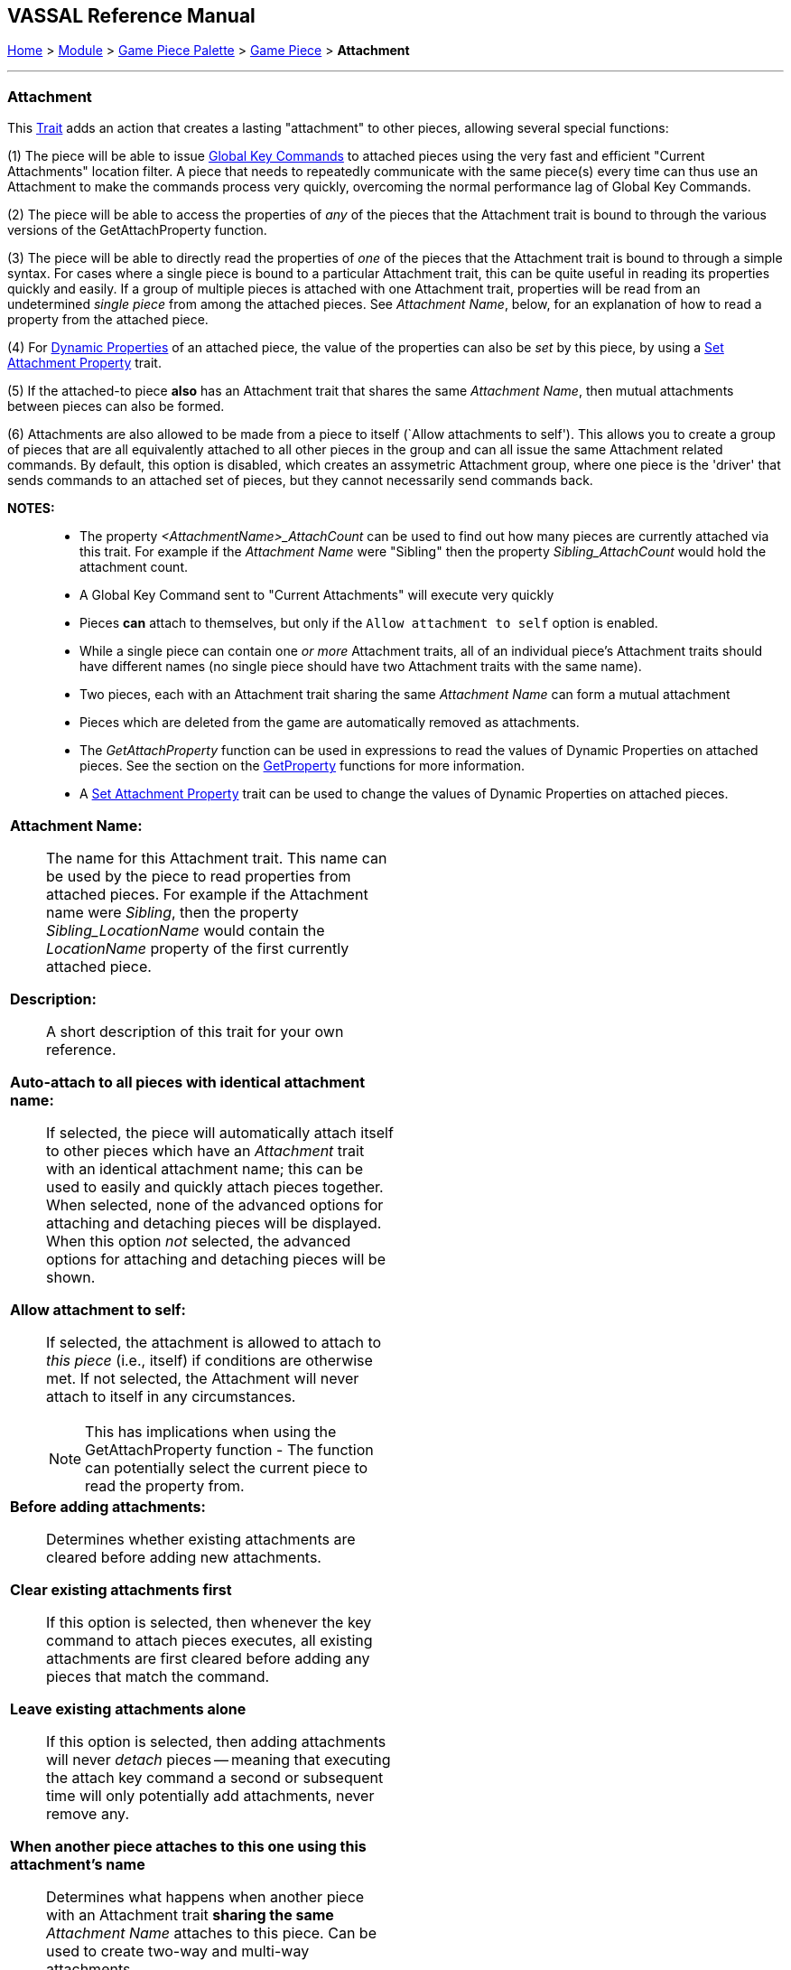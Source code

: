 == VASSAL Reference Manual
[#top]

[.small]#<<index.adoc#toc,Home>> > <<GameModule.adoc#top,Module>> > <<PieceWindow.adoc#top,Game Piece Palette>># [.small]#>  <<GamePiece.adoc#top,Game Piece>># [.small]#> *Attachment*#

'''''

=== Attachment

This <<GamePiece.adoc#Traits,Trait>> adds an action that creates a lasting "attachment" to other pieces, allowing several special functions:

(1) The piece will be able to issue <<GlobalKeyCommand.adoc#top, Global Key Commands>> to attached pieces using the very fast and efficient "Current Attachments" location filter. A piece that needs to repeatedly communicate with the same piece(s) every time can thus use an Attachment to make the commands process very quickly, overcoming the normal performance lag of Global Key Commands.

(2) The piece will be able to access the properties of _any_ of the pieces that the Attachment trait is bound to through the various versions of the GetAttachProperty function.

(3) The piece will be able to directly read the properties of _one_ of the pieces that the Attachment trait is bound to through a simple syntax. For cases where a single piece is bound to a particular Attachment trait, this can be quite useful in reading its properties quickly and easily. If a group of multiple pieces is attached with one Attachment trait, properties will be read from an undetermined _single piece_ from among the attached pieces. See _Attachment Name_, below, for an explanation of how to read a property from the attached piece.

(4) For <<DynamicProperty.adoc#top, Dynamic Properties>> of an attached piece, the value of the properties can also be _set_ by this piece, by using a <<SetAttachmentProperty.adoc#top, Set Attachment Property>> trait.

(5) If the attached-to piece *also* has an Attachment trait that shares the same _Attachment Name_, then mutual attachments between pieces can also be formed.

(6) Attachments are also allowed to be made from a piece to itself (`Allow attachments to self'). This allows you to create a group of pieces that are all equivalently attached to all other pieces in the group and can all issue the same Attachment related commands. By default, this option is disabled, which creates an assymetric Attachment group, where one piece is the 'driver' that sends commands to an attached set of pieces, but they cannot necessarily send commands back.

*NOTES:*::
* The property _<AttachmentName>_AttachCount_ can be used to find out how many pieces are currently attached via this trait. For example if the _Attachment Name_ were "Sibling" then the property _Sibling_AttachCount_ would hold the attachment count.
* A Global Key Command sent to "Current Attachments" will execute very quickly
* Pieces *can* attach to themselves, but only if the `Allow attachment to self` option is enabled.
* While a single piece can contain one _or more_ Attachment traits, all of an individual piece's Attachment traits should have different names (no single piece should have two Attachment traits with the same name).
* Two pieces, each with an Attachment trait sharing the same _Attachment Name_ can form a mutual attachment
* Pieces which are deleted from the game are automatically removed as attachments.
* The _GetAttachProperty_ function can be used in expressions to read the values of Dynamic Properties on attached pieces. See the section on the <<ExpressionProperty.adoc#Attachment,GetProperty>> functions for more information.
* A <<SetAttachmentProperty.adoc#top,Set Attachment Property>> trait can be used to change the values of Dynamic Properties on attached pieces.

[width="100%",cols="50%a,^50%a",]
|===
|*Attachment Name:*:: The name for this Attachment trait. This name can be used by the piece to read properties from attached pieces. For example if the Attachment name were _Sibling_, then the property _Sibling_LocationName_ would contain the _LocationName_ property of the first currently attached piece.

*Description:*::  A short description of this trait for your own reference.

*Auto-attach to all pieces with identical attachment name:*::  If selected, the piece will automatically attach itself to other pieces which have an _Attachment_ trait with an identical attachment name; this can be used to easily and quickly attach pieces together. When selected, none of the advanced options for attaching and detaching pieces will be displayed. When this option _not_ selected, the advanced options for attaching and detaching pieces will be shown.

*Allow attachment to self:*::  If selected, the attachment is allowed to attach to _this piece_ (i.e., itself) if conditions are otherwise met. If not selected, the Attachment will never attach to itself in any circumstances. +
NOTE: This has implications when using the GetAttachProperty function - The function can potentially select the current piece to read the property from.

*Before adding attachments:*::  Determines whether existing attachments are cleared before adding new attachments.
+
*Clear existing attachments first*::  If this option is selected, then whenever the key command to attach pieces executes, all existing attachments are first cleared before adding any pieces that match the command.
+
*Leave existing attachments alone*::  If this option is selected, then adding attachments will never _detach_ pieces -- meaning that executing the attach key command a second or subsequent time will only potentially add attachments, never remove any.

*When another piece attaches to this one using this attachment's name*:: Determines what happens when another piece with an Attachment trait *sharing the same* _Attachment Name_ attaches to this piece. Can be used to create two-way and multi-way attachments.
+
*No additional action*:: Nothing additional happens. This is the default setting, and useful for creating "one-way" attachments.
+
*Attach to that piece*:: This piece adds that piece to its list of attachments--in other words a mutual attachment is formed. This setting is useful for creating mutual or "two-way" attachments.
+
*Attach to that piece along with all pieces it has attached to*:: This piece adds that piece to its list of attachments. This piece _also_ adds to its attachment every _other_ piece that the new piece has attached (using an Attachment trait with the same _Attachment Name_). This setting is useful for creating "multi-way" attachments. NOTE: it will also normally result in the piece being attached to itself, unless the _Allow attachment to self_ box is unchecked.

*Menu command to attach pieces:*:: Name of the right-click context menu item to attach pieces.
If left blank, no context menu item will appear.

*Key command to attach pieces:*::  A Key Command or <<NamedKeyCommand.adoc#top,Named Key Command>> that initiates attachment of pieces.

*Pre-select (Fast Match):*::  *Fast Match* selections can be used to improve the performance of "slow" piece filters.
+
See the <<FastMatch.adoc#top>> page for full details on Fast Matches.

*Additional matching expression:*::  If further refinement of which target pieces should be attached is needed, or if you do not wish to use Fast Match pre-selections, an Additional Matching Expression can be used. Only Game Pieces which match the specified <<PropertyMatchExpression.adoc#top,Property Match Expression>> will become attached. Note that the properties named in _this_ expression are evaluated against the properties _of the target pieces_, not the properties of the piece creating the Attachment.
For example if you provided the expression _{ CurrentZone == "Europe" }_, that would use the CurrentZone property of each potential target piece (checking if _it_ is "Europe") to determine whether to attach it.
If you want to compare a property in the target pieces against the value of _a property in *this* piece_, then use $property$. All $...$ property references will be evaluated against this piece before testing against other pieces.
Note that this will often mean the expression needs to be put inside of quotation marks if the property in question is a string value.
For example if the expression provided is { CurrentZone == "$CurrentZone$" } then the CurrentZone of each potential target piece will be checked against $CurrentZone$ which will read the CurrentZone of the _issuing_ piece.

*Within a Deck, apply to:*::  Select how the Attachment command will be applied to pieces in a <<Deck.adoc#top,Deck>>. Options are _All pieces_, _No pieces_, or _Fixed number of pieces_.
If _Fixed number of pieces_ is selected, a field appears to allow entry of the number of Pieces in the Deck to affect, starting at the top of the Deck.
Thus, selecting 1 for the fixed number would cause only the top card or piece in a Deck to be attached. An <<Expression.adoc#top,Expression>> can be used. Note that such an expression will be evaluated _once_ at the beginning of the attachment (not each time a candidate piece is being checked).

*Restrict Range:*::  If selected, the command will only attach pieces located within a specified distance of this piece.<<Properties.adoc#top>>

*Range:*:: Only others pieces within this distance, inclusive, of this piece will be attached.
If the pieces are on a board with a <<HexGrid.adoc#top,Hex Grid>> or <<RectangularGrid.adoc#top,Rectangular Grid>>, then the distance is in units of the grid.
Otherwise, the distance is measured in screen pixels.

*Fixed Range:*::  If selected, then the range is specified as a fixed number.
If unselected, then the range will be given by the value of the named <<Properties.adoc#top,property>>.

*Range Property:*::  The name of a Property that contains the range to use when Fixed Range is not selected.

*When clearing our attachment to another piece*:: Determines what happens when the _Clear Matching_ or _Clear All_ key command is used to remove one of our existing attachments.
+
*No additional action*:: Nothing additional happens. This is the default setting.
+
*Remove that piece's attachment to this one as well*:: Severs the other piece's attachment to this one as well (assuming it has one from an Attachment trait with the same _Attachment Name_)

*Menu command to clear all outgoing attachments:*:: Name of the right-click context menu item to clear ALL current attachments (by _this_ individual Attachment trait).
If left blank, no context menu item will appear.

*Key command to clear all outgoing attachments:*::  A Key Command or <<NamedKeyCommand.adoc#top,Named Key Command>> that initiates the clearing of ALL current attachments (by _this_ individual Attachment trait).

*Menu command to clear matching attachments:*:: Name of the right-click context menu item to clear current attachments that match an expression. Only pieces attached by _this_ Attachment trait will be affected.

*Key command to clear matching attachments:*::  A Key Command or <<NamedKeyCommand.adoc#top,Named Key Command>> that initiates the clearing of current attachments that match an expression. Only pieces attached by _this_ Attachment trait will be affected.

*Property match expression for clearing attachments:*:: An expression determining which current attachments will be cleared when the above key command is executed. See *Additional matching expression*, above, for further information on how these expressions work.

|image:images/Attachment.png[]
|===

'''''
